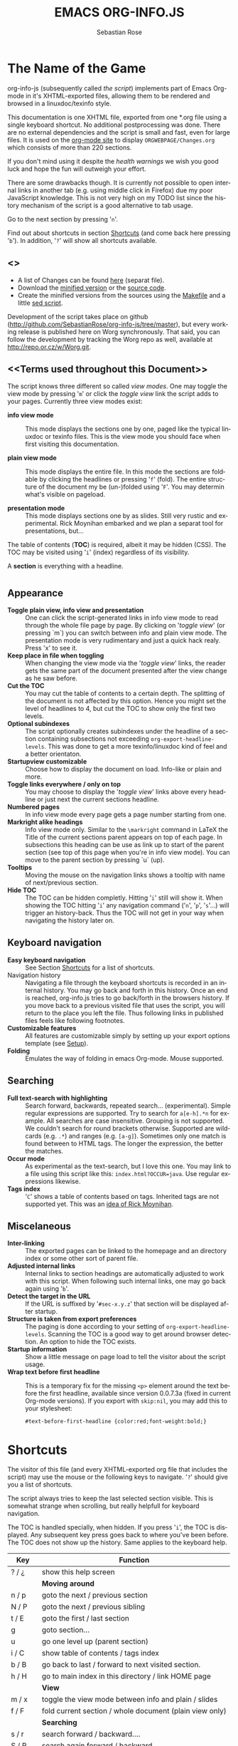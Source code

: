 #+STARTUP: align fold nodlcheck hidestars oddeven lognotestate
#+TITLE: EMACS ORG-INFO.JS
#+AUTHOR: Sebastian Rose
#+EMAIL:
#+LANGUAGE: en
#+OPTIONS: d:nil
#+INFOJS_OPT: path:org-info.js
#+INFOJS_OPT: toc:nil ltoc:above view:info mouse:underline buttons:nil
#+INFOJS_OPT: up:http://orgmode.org/worg/
#+INFOJS_OPT: home:http://orgmode.org
#+STYLE: <link rel="stylesheet" type="text/css" href="stylesheet.css" />

* The Name of the Game

  org-info-js (subsequently called /the script/) implements part of Emacs Org-mode
  in it's XHTML-exported files, allowing them to be rendered and browsed in a
  linuxdoc/texinfo style.

  This documentation is one XHTML file, exported from one *.org file using a
  single keyboard shortcut. No additional postprocessing was done.  There are no
  external dependencies and the script is small and fast, even for large files.
  It is used on the [[http://orgmode.org/Changes.html][org-mode site]] to display =ORGWEBPAGE/Changes.org= which
  consists of more than 220 sections.

  If you don't mind using it despite the /health warnings/ we wish you good luck
  and hope the fun will outweigh your effort.

  There are some drawbacks though. It is currently not possible to
  open internal links in another tab (e.g. using middle click in
  Firefox) due my poor JavaScript knowledge. This is not very high on
  my TODO list since the history mechanism of the script is a good
  alternative to tab usage.

  Go to the next section by pressing '=n='.

  Find out about shortcuts in section [[#shortcuts][Shortcuts]] (and come back here
  pressing '=b='). In addition, '=?=' will show all shortcuts available.

** <<<Download>>>

   - A list of Changes can be found [[file:changes.org][here]] (separat file).
   - Download the [[file:org-info.js][minified version]] or the [[file:org-info-src.js][source code]].
   - Create the minified versions from the sources using the [[file:Makefile][Makefile]] and a
     little [[file:sed.txt][sed script]].

   Development of the script takes place on github
   (http://github.com/SebastianRose/org-info-js/tree/master), but every working
   release is published here on Worg synchronously. That said, you can follow
   the development by tracking the Worg repo as well, available at
   [[http://repo.or.cz/w/Worg.git]].

** <<Terms used throughout this Document>>

   The script knows three different so called /view modes/. One may toggle the
   view mode by pressing '=m=' or click the /toggle view/ link the script adds to
   your pages. Currently three view modes exist:

   + *info view mode* ::
     This mode displays the sections one by one, paged like the typical
     linuxdoc or texinfo files. This is the view mode you should face when
     first visiting this documentation.

   + *plain view mode* ::
     This mode displays the entire file. In this mode the sections are foldable
     by clicking the headlines or pressing '=f=' (fold). The entire structure
     of the document my be (un-)folded using '=F='. You may determin what's
     visible on pageload.

   + *presentation mode* ::
     This mode displays sections one by as slides. Still
     very rustic and experimental. Rick Moynihan embarked and we plan a separat
     tool for presentations, but...

   The table of contents (*TOC*) is required, albeit it may be hidden (CSS). The TOC may
   be visited using '=i=' (index) regardless of its visibility.

   A *section* is everything with a headline.


* <<Features>>

** Appearance

   + *Toggle plain view, info view and presentation* ::
     One can click the script-generated links in info view mode to read through
     the whole file page by page. By clicking on '/toggle view/' (or pressing
     `m´) you can switch between info and plain view mode. The presentation mode
     is very rudimentary and just a quick hack realy. Press 'x' to see it.
   + *Keep place in file when toggling* ::
     When changing the view mode via the '/toggle view/' links, the reader gets
     the same part of the document presented after the view change as he saw
     before.
   + *Cut the TOC* ::
     You may cut the table of contents to a certain depth. The splitting of the
     document is not affected by this option. Hence you might set the level of
     headlines to 4, but cut the TOC to show only the first two levels.
   + *Optional subindexes* ::
     The script optionally creates subindexes under the headline of a section
     containing subsections not exceeding =org-export-headline-levels=. This
     was done to get a more texinfo/linuxdoc kind of feel and a better
     orientaton.
   + *Startupview customizable* ::
     Choose how to display the document on load. Info-like or plain and more.
   + *Toggle links everywhere / only on top* ::
     You may choose to display the '/toggle view/' links above every headline
     or just next the current sections headline.
   + *Numbered pages* ::
     In info view mode every page gets a page number starting from one.
   + *Markright alike headings* ::
     Info view mode only. Similar to the =\markright= command in LaTeX
     the Title of the current sections parent appears on top of each page. In
     subsections this heading can be use as link up to start of the parent
     section (see top of this page when you're in info view mode). You can move
     to the parent section by pressing `u´ (up).
   + *Tooltips* ::
     Moving the mouse on the navigation links shows a tooltip with name of
     next/previous section.
   + *Hide TOC* ::
     The TOC can be hidden completly. Hitting '=i=' still will show it. When
     showing the TOC hitting '=i=' any navigation command ('=n=', '=p=',
     '=s='...) will trigger an history-back. Thus the TOC will not get in your
     way when navigating the history later on.

** Keyboard navigation

   + *Easy keyboard navigation* ::
     See Section [[#shortcuts][Shortcuts]] for a list of shortcuts.
   + Navigation history ::
     Navigating a file through the keyboard shortcuts is recorded in an internal
     history. You may go back and forth in this history. Once an end is reached,
     org-info.js tries to go back/forth in the browsers history. If you move
     back to a previous visited file that uses the script, you will return to
     the place you left the file. Thus following links in published files feels
     like following footnotes.
   + *Customizable features* ::
     All features are customizable simply by setting up your export options
     template (see [[#setup][Setup]]).
   + *Folding* ::
     Emulates the way of folding in emacs Org-mode. Mouse supported.

** Searching

   + *Full text-search with highlighting* :: Search forward, backwards, repeated
     search... (experimental). Simple regular expressions are supported. Try to
     search for =a[e-h].*n= for example. All searches are case
     insensitive. Grouping is not supported. We couldn't search for round
     brackets otherwise. Supported are wildcards (e.g. =.*=) and ranges
     (e.g. =[a-g]=). Sometimes only one match is found between to HTML tags. The
     longer the expression, the better the matches.
   + *Occur mode* ::
     As experimental as the text-search, but I love this one. You may link to a
     file using this script like this: =index.html?OCCUR=java=. Use regular
     expressions likewise.
   + *Tags index* ::
     '=C=' shows a table of contents based on tags. Inherited tags are not
     supported yet. This was an [[http://lists.gnu.org/archive/html/emacs-orgmode/2008-07/msg00434.html][idea of Rick Moynihan]].

** Miscelaneous

   + *Inter-linking* ::
     The exported pages can be linked to the homepage and an directory index or
     some other sort of parent file.
   + *Adjusted internal links* ::
     Internal links to section headings are automatically adjusted to work with
     this script. When following such internal links, one may go back again
     using '=b='.
   + *Detect the target in the URL* ::
     If the URL is suffixed by '=#sec-x.y.z=' that section will be displayed
     after startup.
   + *Structure is taken from export preferences* ::
     The paging is done according to your setting of
     =org-export-headline-levels=. Scanning the TOC is a good way to get
     around browser detection. An option to hide the TOC exists.
   + *Startup information* ::
     Show a little message on page load to tell the visitor about the script
     usage.
   + *Wrap text before first headline* :: This is a temporary fix for the missing
     =<p>= element around the text before the first headline, available since
     version 0.0.7.3a (fixed in current Org-mode versions). If you export with
     =skip:nil=, you may add this to your stylesheet:
     : #text-before-first-headline {color:red;font-weight:bold;}


* Shortcuts
  :PROPERTIES:
  :CUSTOM_ID: shortcuts
  :END:

  The visitor of this file (and every XHTML-exported org file that includes the
  script) may use the mouse or the following keys to navigate. '=?=' should give
  you a list of shortcuts.

  The script always tries to keep the last selected section visible. This is
  somewhat strange when scrolling, but really helpfull for keyboard navigation.

  The TOC is handled specially, when hidden. If you press '=i=', the TOC is
  displayed. Any subsequent key press goes back to where you've been before. The
  TOC does not show up the history. Same applies to the keyboard help.

  | Key       | Function                                                |
  |-----------+---------------------------------------------------------|
  | ? / ¿     | show this help screen                                   |
  |-----------+---------------------------------------------------------|
  |           | *Moving around*                                         |
  | n / p     | goto the next / previous section                        |
  | N / P     | goto the next / previous sibling                        |
  | t / E     | goto the first / last section                           |
  | g         | goto section...                                         |
  | u         | go one level up (parent section)                        |
  | i / C     | show table of contents / tags index                     |
  | b / B     | go back to last / forward to next visited section.      |
  | h / H     | go to main index in this directory / link HOME page     |
  |-----------+---------------------------------------------------------|
  |           | *View*                                                  |
  | m / x     | toggle the view mode between info and plain / slides    |
  | f / F     | fold current section / whole document (plain view only) |
  |-----------+---------------------------------------------------------|
  |           | *Searching*                                             |
  | s / r     | search forward / backward....                           |
  | S / R     | search again forward / backward                         |
  | o         | occur-mode                                              |
  | c         | clear search-highlight                                  |
  |-----------+---------------------------------------------------------|
  |           | *Misc*                                                  |
  | l / L / U | display HTML link / Org link / Plain-URL                |
  | v / V     | scroll down / up                                        |

  Thanks Carsten, for this beautifull table!

* Setup
  :PROPERTIES:
  :CUSTOM_ID: setup
  :END:

  This section describes how to setup your org files to use the
  script. [[#the-new-way][Export-Setup - the new Way]] covers setting up org XHTML
  export with Org-mode version >= 6.02. For those using an older
  Org-mode version < 6.02 the next section ([[the-old-way][Export-Setup - the old Way]])
  remains. [[#using-set][Using Set()]] contains a list of all supported options for adjusting
  the =org\_html\_manager= to suit your needs.

  See the Download section on how to obtain a version of the script.

  The first version of this document was created with the new XHTML exporter
  which was revised by Carsten Dominik in March 2008 (in Org-mode v5.23a+) to
  better support =XML=.  You can use =M-x org-version= to see which version of
  Org-mode you have installed.

** Export-Setup - the new Way
   :PROPERTIES:
   :CUSTOM_ID: the-new-way
   :END:

   The modern way of org export setup provides extra options to include and
   configure the script, as well as an emacs customize interface for this very
   purpose. Options set in customize may be overwritten on a per-file basis
   using one or more special =#+INFOJS_OPT:= lines in the head of your org file.

   As an example, the head of this org file looks like:

#+BEGIN_SRC org
,#+INFOJS_OPT: path:org-info.js
,#+INFOJS_OPT: toc:nil localtoc:t view:info mouse:underline buttons:nil
,#+INFOJS_OPT: up:http://orgmode.org/worg/
,#+INFOJS_OPT: home:http://orgmode.org
#+END_SRC

*** Using customize

    To use customize type
    : M-x customize-group RET org-export-html RET
    scroll to the bottom and click =Org Export HTML INFOJS=.

    On this page three main options may be configured. /Org Export Html Use
    Infojs/ is very good documented and /Org Infojs Template/ should be
    perfect by default. So I'll concentrate on /Org Infojs Options/ here.

      + =path= ::
        Absolute or relative URL to the script as used in in XHTML
        links. '=org-info.js=' will find the file in the current
        directory. Keep in mind that this will be the directory of the
        exported file, eventually a directory on a server.

      + =view= ::
        What kind of view mode should the script enter on startup? Possible
        values are
        + =info= --- info view mode,
        + =overview= --- plain view mode, only first level headlines visible,
        + =content= --- plain view mode, all headlines visible,
        + =showall= --- plain view mode showing the entire document.

      + =toc= ::
        Show the table of contents? \\
        Possible values:
        + =t= --- show the toc,
        + =nil= --- hide the toc (only show when '=i=' is pressed),
        + =Publishing/Export property= --- derivate this setting from another
          property like =org-export-with-toc=.

      + =localtoc= ::
        Should the script insert a local table of contents below the headings
        of sections containing subsections? The default is no.\\
        Possible values:
        + =t= --- show the local toc below the first text in a section,
        + =nil= --- hide the toc (only show when '=i=' is pressed). This is
          the default, if this option is omitted.
        + =above= --- sho the toc directly under the sections heading.

      + =mouse= ::
        Highlight the headline under the mouse in plain view mode?
        + =underline= --- underline the headline under mouse,
        + =#dddddd= --- or any valid XHTML/CSS color value like =red= to draw a
          colored background for the headline under the mouse.

      + =runs= ::
        *Obsolete*.
        Number of attempts to scan the document. It's no risk to set this to a
        higher value than the default. The =org_html_manager= will stop as
        soon as the entire document is scanned.

      + =buttons= ::
        Affects plain view mode only. If '=t=', display the little
        /Up|HOME|HELP|Toggle view/ links next to _each_ headline in plain view
        mode.

*** Per File Basis: #+INFOJS\_OPT

    A single file may overwrite the global options using a line like this:

#+BEGIN_SRC org
  ,#+INFOJS_OPT: view:info mouse:underline up:index.html home:http://www.mydomain.tpl toc:t
#+END_SRC

    Possible options are the same as in the previous section. Additional (?)
    options include:

    + =home= ::
      An URL to link to the homepage. The text displayed is =HOME=.
    + =up= ::
      An URL pointing to some main page. The text displayed is =Up=.

** Export-Setup - the old Way
   :PROPERTIES:
   :CUSTOM_ID: the-old-way
   :END:

   This section describes the old way to setup the script using the
   =org-export-html-style= configuration. If you own a current version (6.00
   ++) of Org-mode you should better use [[#the-new-way][Export-Setup - the new Way]] of setting
   up the export for script usage. You might want to read the sections [[#xhtml][The XHTML]]
   for more information. [[#using-set][Using Set()]] contains a list of all supported options
   recognised by the script.

*** Using a special * COMMENT Section

    The second possibility to include the script is to add a special section
    to the end of your org file (multiple lines possible):

#+BEGIN_SRC org
,* COMMENT html style specifications
,# Local Variables:
,# org-export-html-style: "<link rel=\"stylesheet\"
,# type=\"text/css\" href=\"styles.css\" />
,# <script type=\"text/javascript\" src=\"org-info.js\">
,# </script>
,# <script type=\"text/javascript\">
,#  /* <![CDATA[ */
,#    org_html_manager.set(\"LOCAL_TOC\", 1);
,#    org_html_manager.set(\"VIEW_BUTTONS\", \"true\");
,#    org_html_manager.set(\"MOUSE_HINT\", \"underline\");
,#    org_html_manager.setup ();
,#  /* ]]> */
,# </script>"
,# End:
#+END_SRC

      Ensure to precede all the verbatim double quotes with a backslash and
      include the whole value of =org-export-html-style= into double quotes
      itself.

*** Using customize

      One could customize the option '=org-export-html-style=' globaly by
      :M-x cuomize-variable RET org-export-html-style RET
      and set it there.

#+BEGIN_SRC html
<script type="text/javascript" src="org-info.js"></script>
<script type="text/javascript">
/* <![CDATA[ */
org_html_manager.set("LOCAL_TOC", 1);
org_html_manager.set("VIEW_BUTTONS", "true");
org_html_manager.set("MOUSE_HINT", "underline");
org_html_manager.setup ();
/* ]]> */
</script>
#+END_SRC

      This way all your files will be exported using the script in the
      future. If you publish entire directories, supply an absolute URI to the
      =src= attribute of the first script tag above.

*** Export-Setup per Project

      Last but not least and very handy is the possibility to setup the usage of
      the script per project. This is a taylor made passage of the org manual:

#+BEGIN_SRC emacs-lisp
(setq org-publish-project-alist
      ’(("org"
         :base-directory "~/org/"
         :publishing-directory "~/public_html"
         :section-numbers nil
         :table-of-contents nil
         :style "<link rel=stylesheet href=\"../other/mystyle.css\"
                type=\"text/css\">
                <script type=\"text/javascript\" src=\"org-info.js\"></script>
                <script type=\"text/javascript\">
                 /* <![CDATA[ */
                    org_html_manager.setup ();
                 /* ]]> */
                </script>")))
#+END_SRC

      Don't forget to add an export target for the script itself ;-)

* <<Linking to Files using the Script>>

  Just use the ordinary link syntax to link to files that use the script. Append
  the section to the URL if neccessary:

  : http://www.domain.tld/path/to/org.html#sec-3.4

  One may overwrite the author's settings using special suffixes appended to the
  URL of the script. Here are some examples linking to this section and changing
  the intial view mode. Currently only the '/internal/' options are used (see
  [[#using-set][Using set()]] for a list).

#+BEGIN_HTML
    <ul>
    <li>
    <a href="index.html?TOC=1&amp;VIEW=info#sec-5"><code>index.html?TOC=1&amp;VIEW=info#sec-5</code></a>
    </li>
    <li>
    <a href="index.html?TOC=0&amp;VIEW=overview#sec-5"><code>index.html?TOC=0&amp;VIEW=overview#sec-5</code></a>
    </li>
    <li>
    <a href="index.html?VIEW=content&amp;TOC_DEPTH=1#sec-5"><code>index.html?VIEW=content&amp;TOC_DEPTH=1#sec-5</code></a>
    </li>
    <li>
    <a href="index.html?VIEW=showall&amp;MOUSE_HINT=rgb(255,133,0)#sec-5"><code>index.html?VIEW=showall&amp;MOUSE_HINT=rgb(255,133,0)#sec-5</code></a>
    </li>
    <li>
    <a href="index.html?OCCUR=java"><code><b>index.html?OCCUR=java</b></code></a>
    </li>
    </ul>
#+END_HTML

  *Note* that it is not possible to change the '/HOME/' and '/Up/' links.

  *Note* also that everything but =[0-9a-zA-Z\.-_]= should be URL encoded if used
  as an options value.

* <<CSS>>

  Here is an excerpt from the stylesheet for this file. Be carful not to mess
  things up when trying to position the console.

#+BEGIN_SRC css
/* Styles for org-info.js */

.org-info-js_info-navigation
{
  border-style:none;
}

#org-info-js_console
{
  color:#333333;
  margin:0px;
  background-color:#ffffff;
}

#org-info-js_console-input
{
  background-color:#ffffff;
  border-style:none;
  color:#333333;
  padding-left:10px;
  vertical-align:middle;
}

#org-info-js_console-label
{
  font-size:11px;
  font-weight:bold;
  padding-left:10px;
  font-family:Verdana,Arial,sans-serif;
  vertical-align:middle;
}

.org-info-js_console-label-warning
{
  color:#cc0000;
}

#org-info-js_console-container
{
  border:1px solid #cccccc;
}

.org-info-js_search-highlight
{
  background-color:#adefef; /* emacs default */
  color:#000000;
  font-weight:bold;
}
/* END STYLES FOR org-info.js */
#+END_SRC


* <<Supported Browsers>>

  The functionality of the script is based on =DOM=. This leads to some
  incompatibility with legacy browsers. But hey, it's 2009, isn't it?

  So what browsers are supported then? Well - I don't know for
  sure. JavaScript™ 1.4 plus =DOM= should make
    + Netscape 6.0 and higher
    + Internet Explorer 5.0 and up
    + Firefox 1.0 ++  - 2.0.0.12 and 3.0 Beta tested
    + Opera 7.0 and higher - v.9.26 tested.
    + Safari 1.0

  I try to test the script before each release in Firefox 3.x.x and Opera 10 on
  Linux, and in FF 3, IE 6 and Safari on windows. Because of the number of
  features and browsers, some bugs might remain undiscovered. Please report bugs
  to the emacs-orgmode mailing list. In most cases we manage to fix them within
  the next 24 hours.

** <<People reported it works in>>

   So let's gather the tested Browsers here. Problems are only listed, if they
   are Browser specific. Let me say it again: we don't wont to support legacy
   browsers, do we?

   | Browser           |    Version |
   |-------------------+------------|
   | Opera             |      9.26+ |
   | Firefox/Iceweasel |   2.0.0.12 |
   | Firefox/Iceweasel | 3.0.2 Beta |
   | IE                |        5.5 |
   | IE                |          6 |

   If you manage to get this thingy working in any browser please let us know, so
   we can update the above table.

* <<Why Do I Need a T.O.C?>>

  Currently the script depends on the table of contents in the resulting
  XHTML. The TOC can be hidden though.

  The main reason is the behaviour of browsers. There is no safe way to detect
  if the entire document is loaded at a certain point in time. Opera for example
  returns =true= if we ask it =if(document.body)=. The =init()= function of the
  =OrgHtmlManager= is aware of the possibility, that not even the TOC might
  be loaded when this function is called. Hence it should work for slow
  connections too.

* The XHTML
  :PROPERTIES:
  :CUSTOM_ID: xhtml
  :END:

  End users may consider this section obsolete as of org version 6.00-pre-3,
  since there is a new configuration interface in org now to setup the script
  without dealing with JavaScript. It is still here to show the desired look
  of the head section of the XHTML. Also someone might be interested to use the
  script for XHTML files not exported from org.

  The script has to be included in the header of the resulting XHTML files. The
  document structure has to be exactly the one produced by the current XHTML
  export of emacs Org-mode.
  You may pass options to the =org\_html\_manager= by utilising its =set()=
  method. For a list of options see section [[#using-set][Using Set()]]. This is what the
  head section should look like:

#+BEGIN_SRC html
<script type="text/javascript" src="org-info.js"></script>
<script type="text/javascript">
/* <![CDATA[ */
org_html_manager.set("LOCAL_TOC", 1);
org_html_manager.set("TOC", 1);
org_html_manager.set("VIEW_BUTTONS", "1");
org_html_manager.set("MOUSE_HINT", "underline"); // or background-color like '#eeeeee'
org_html_manager.setup ();
/* ]]> */
</script>
#+END_SRC

  To just use the script with the defaults put this into the head section of the
  XHTML files:

#+BEGIN_SRC html
<script type="text/javascript" src="org-info.js"></script>
<script type="text/javascript">
/* <![CDATA[ */
org_html_manager.setup ();
/* ]]> */
</script>
#+END_SRC

  I recommend the use of

#+BEGIN_SRC html
<script type="text/javascript" src="org-info.js"></script>
#+END_SRC

  instead of

#+BEGIN_SRC html
<script type="text/javascript" src="org-info.js" />
#+END_SRC

  which is valid XHTML but not understood by all browsers. I'll use the first
  version throughout this document where ever the space allows to do so.

** Using Set()
   :PROPERTIES:
   :CUSTOM_ID: using-set
   :END:

   Before calling
   : org_html_manager.setup ();
   one may configure the script by using the =org\_html\_manager='s function
   =set(key, val)=. There is one important rule for all of these options. If
   you set a string value containing single quotes, do it this way:
   : org_html_manager.set("key", "value with \\'single quotes\\'");

   + =VIEW= :: Set to a true value to start in textinfo kind of view. Note: you
     could also use =org\_html\_manager.INFO\_VIEW=,
     =org\_html\_manager.PRESENTATION\_VIEW= or
     =org\_html\_manager.PLAIN\_VIEW=. Defaults to plain view mode.
   + =HIDE\_TOC= ::
     If =1=, hide the table of contents.
   + =SUB\_INDEXES= ::
     If set to a =true= (=1= or not empty string) value, create subindexes
     for sections containing subsections. See sections 1 2, or 3.1 of this
     document. The index below the headline (under 'Contents:') is generated
     by the script. This one is off by default.
   + =VIEW\_BUTTONS= ::
     If =true=, include the small '/toggle view/' link above every headline in
     plain view too. The visitor can toggle the view every where in the file
     then. If =false=, only at the top of the file such a link is displayed
     when in plain view. Default is =false=.
   + =MOUSE\_HINT= ::
     Highlight the heading under the mouse. This can be a background color
     (like '=#ff0000=', '=red=' or '=rgb(230,230,230)=') or the keyword
     '=underline='.
   + =LINK\_UP= ::
     May be set, to link to an other file, preferably the main index page of a
     subdirectory. You might consider using an absolute URL here. This link will be
     displayed as
     : <a href="LINK_UP">Up</a>
     This way we can link files into a tree, if all subdirectories in the
     project follow the same conventions. The '=h=' shortcut will
     bring you there as well.
   + =LINK\_HOME= ::
     May be set, to link to an other file, preferably the main home page. This
     link will be displayed as
     : <a href="LINK_HOME">Up</a>
     The '=H=' shortcut will trigger this action.
   + =TOC\_DEPTH= ::
     Cut the TOC at a certain level. This was done to support big big
     files and was requested by Carsten Dominik. If '=0=' or not provided at
     all the TOC will not be cut. If set to a number greater than '=0=',
     the TOC will cut to only show headlines down to that very level.
   + =HELP= ::
     Display a little message on page load? Defaults to no message. Set to =1=
     to display the startup message.

* How it works

  First of all the script is included  in the header as described in [[#setup][Setup]].  The
  document has  to be exported with TOC  since the script depends  on it (See
  [[Why Do I Need a T.O.C?]]).

  When   included,   it   creates    a   global   JavaScript™   variable   named
  =org\_html\_manager=.

  The  =org\_html\_manager::setup()=  function,  that  you  will  have  to  call
  yourself  (see examples in  [[#setup][Setup]]), sets  up a  timeout function  calling it's
  =init()= function after  50ms. After those 50 ms  The =init()= function starts
  it's first attempt  to scan the document, using the TOC  as a guide. During
  this scan the  =org\_html\_manager= builds a tree of  nodes, each caching some
  data for later use. Once an element of the document is scanned it is marked by
  setting a property =scanned\_for\_org= to =1=. This way it will not be scanned
  a second time in  subsquent runs (it will be checked though,  but no work will
  be done for it).

  If the document  (or the TOC) is not  entirely loaded, =org\_html\_manager=
  stops  scanning,  sets  the  timeout  again  to start  an  other  scan  50  ms
  later. Once the  entire document is loaded and scanned no  new timeout will be
  set, and the document is displayed in the desired way (hopefully).

  Once the number of attempts to scan the  the document was configurable. This
  was dropped, since we can not know in advance how fast the document will be
  loaded on the client side.

  The =org\_html\_manager= also changes the document a bit to make it react on
  certain input events and follow your wishes. The old '/event handling/' was
  entirely based on the normal link functions using so called =accesskeys=. This
  has changed long ago, but the accesskeys will stay cause there is no reason to
  remove them.

* Presentations with org-info.js

  The script can handle all the sections as single slides. Press '=x=' to switch
  to the presentation mode. In this mode you may navigate the sections using the
  mouse. Currently a single click moves forward and a doubleclick backwards
  (will change this to right mouse button for backwards movement).

  The first plain list (i.e. an <ul> element) in a section is special. The items
  will be shown one by one when moving forward.

  If you're at the end of the presentation, a click does not trigger a
  warning. Same applies to a doubleclick when in the first section.

  There is no plan to extend this feature very much. A better plan might be to
  write a separate tool to handle slides.

* History

  The aim of this little script was to implement a part of emacs Org-mode
  facilities of folding. Oh, no - not originaly.

  My first idea was to view some of my larger org files without scrolling. I
  wanted to have them paged just like texinfo or linuxdoc files. In February
  2008 I came across Carsten Dominiks /ideas/ page
  [[http://orgmode.org/todo.html]]. And I could not resist to write him some of my
  thoughts about this great emacs mode including some little ideas and
  drawbacks. I don't know how, but it somehow these guys made me, lazy bone that
  I am, write this little script as an apetizer of /web 3.0 in Org-mode/ (Phil
  Jackson).

  I did and since some people really liked it, worked a bit more on it and added
  features. Bastien Guerry was so kind to publish it on
  http://www.legito.net/org-info-js/ the first months. Thanks Bastien.

  In the first days of April Carsten Dominik added code to Org-mode to support
  the usage of this script. Hence the script may now be configured in a similar way
  to the other export options. Since then it is even possible to configure this
  script through customize.

* Thanks

  Very special thanks to Carsten Dominik, Bastien Guerry and Phil Jackson who
  have encouraged me to write and publish this little piece of (unfinished) work
  and all the hundrets of hours they spent on this fantastic emacs mode called
  Org-mode and the export modules.

  Org is a new working experience for me and there is nothing comparable to
  working with emacs AND Org-mode.

  An other big kiss to Gabi ([[http://www.emma-stil.de][www.emma-stil.de]]) for being so patient while I was
  not working on our projects but playing with emacs.

  Thanks to Tobias Prinz for listening to my stupid JavaScript questions and all
  the usefull tips. Espacially the negative margin trick and key input.

  And again big thanks to Carsten Dominik for making the inclusion and
  configuration of the script so easy for the users, all the inspired ideas and
  the great org radio table trick. A lot of the power of the final make up is
  your merit! We all love to read the Org-mode mailing lists because of the
  kind and relaxed tone that is yours.

  Thanks a lot for OrgMode!

* License

  What I think about licenses? Well - I think licences and patents are not far
  from each other. Poor people (and poor countries!!!) stay poor because of both
  of them. But since I know where I live, in a world made of licenses and
  patents, I have to apply some license to my work to protect it and stay
  unprotected.

  Hence the script was originally licensed under [[http://www.gnu.org/licenses/old-licenses/gpl-2.0.html][GPL 2]]. Since v.0.1.1.6 the
  license was changed to [[http://www.gnu.org/licenses/gpl-3.0.html][GPL version 3]]. This document is subject to [[http://www.fsf.org/licensing/licenses/fdl.txt][GFDL]].

* THE END

  The original version of this document was written in emacs23 with Org-mode
  v. 5.22a+.  The visibilty of the contents of a individual section or
  subsection can be toggled by clicking the stars in front of the headlines or
  moving there and hitting =TAB=. The visibility of the entire document structure
  can be changed by pressing =SHIFT+TAB= anywhere. When on a headline, pressing
  =ALT+UP/DOWN= moves the entire subtree to different location in the tree,
  keeping it's level of indentation. =ALT+LEFT/RIGHT= promotes and demotes the
  subtree.

  [[file:img/emacs23-org.js.org.png]]
